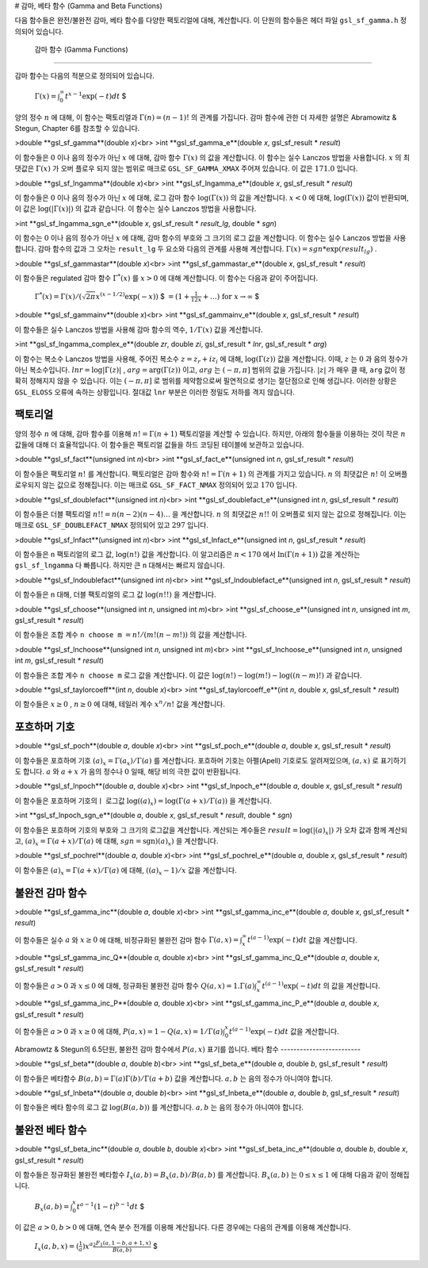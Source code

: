 # 감마, 베타 함수 (Gamma and Beta Functions)

다음 함수들은 완전/불완전 감마, 베타 함수를 다양한 팩토리얼에 대해, 계산합니다. 이 단원의 함수들은 헤더 파일  ``gsl_sf_gamma.h``  정의되어 있습니다.

 감마 함수 (Gamma Functions)
-------------------------

감마 함수는 다음의 적분으로 정의되어 있습니다.

 :math:`$\Gamma (x) = \int_0^\infty t^{x-1} \exp(-t) dt` $

양의 정수  :math:`n` 에 대해, 이 함수는 팩토리얼과  :math:`\Gamma (n) = (n-1)!` 의 관계를 가집니다. 감마 함수에 관한 더 자세한 설명은 Abramowitz & Stegun, Chapter 6를 참조할 수 있습니다.

>double **gsl_sf_gamma**(double *x*)<br>
>int **gsl_sf_gamma_e**(double *x*, gsl_sf_result * *result*)

이 함수들은  :math:`0` 이나 음의 정수가 아닌  :math:`x` 에 대해, 감마 함수  :math:`\Gamma(x)` 의 값을 계산합니다. 이 함수는 실수 Lanczos 방법을 사용합니다.  :math:`x` 의 최댓값은  :math:`\Gamma(x)` 가 오버 플로우 되지 않는 범위로 매크로  ``GSL_SF_GAMMA_XMAX``  주어져 있습니다. 이 값은  :math:`171.0` 입니다.

>double **gsl_sf_lngamma**(double *x*)<br>
>int **gsl_sf_lngamma_e**(double *x*, gsl_sf_result * *result*)

이 함수들은  :math:`0` 이나 음의 정수가 아닌  :math:`x` 에 대해, 로그 감마 함수  :math:`\log(\Gamma(x))` 의 값을 계산합니다.  :math:`x<0` 에 대해,  :math:`\log(\Gamma(x))` 값이 반환되며, 이 값은  :math:`\log(|\Gamma(x)|)` 의 값과 같습니다. 이 함수는 실수 Lanczos 방법을 사용합니다.

>int **gsl_sf_lngamma_sgn_e**(double *x*, gsl_sf_result * *result_lg*, double * *sgn*)

이 함수는  :math:`0` 이나 음의 정수가 아닌  :math:`x` 에 대해, 감마 함수의 부호와 그 크기의 로그 값을 계산합니다. 이 함수는 실수 Lanczos 방법을 사용합니다. 감마 함수의 값과 그 오차는  ``result_lg``  두 요소와 다음의 관계를 사용해 계산합니다.  :math:`\Gamma(x) = sgn * \exp(result_lg)` .

>double **gsl_sf_gammastar**(double *x*)<br>
>int **gsl_sf_gammastar_e**(double *x*, gsl_sf_result * *result*)

이 함수들은 regulated 감마 함수  :math:`\Gamma^* (x)` 를  :math:`x>0` 에 대해 계산합니다. 이 함수는 다음과 같이 주어집니다.

 :math:`$\Gamma^* (x) = \Gamma (x)/(\sqrt{2 \pi}x^{(x-1/2)} \exp(-x))` $
 :math:`$= (1+ \frac{1}{12x}+ \dots) \text{ for } x \rightarrow \infty` $

>double **gsl_sf_gammainv**(double *x*)<br>
>int **gsl_sf_gammainv_e**(double *x*, gsl_sf_result * *result*)

이 함수들은 실수 Lanczos 방법을 사용해 감마 함수의 역수,  :math:`1/\Gamma(x)`  값을 계산합니다.

>int **gsl_sf_lngamma_complex_e**(double *zr*, double *zi*, gsl_sf_result * *lnr*, gsl_sf_result * *arg*)

이 함수는 복소수 Lanczos 방법을 사용해, 주어진 복소수  :math:`z= z_r + i z_i` 에 대해,  :math:`\log(\Gamma(z))`  값을 계산합니다. 이때,  :math:`z` 는  :math:`0` 과 음의 정수가 아닌 복소수입니다.  :math:`lnr = \log|\Gamma(z)|` ,  :math:`arg = \text{arg}(\Gamma(z))` 이고,  :math:`arg` 는  :math:`(-\pi, \pi]`  범위의 값을 가집니다.  :math:`|z|` 가 매우 클 때,  ``arg`` 값이 정확히 정해지지 않을 수 있습니다. 이는  :math:`(-\pi, \pi]` 로 범위를 제약함으로써 필연적으로 생기는 절단점으로 인해 생깁니다. 이러한 상황은  ``GSL_ELOSS`` 오류에 속하는 상황입니다. 절대값  ``lnr`` 부분은 이러한 정밀도 저하를 격지 않습니다.

팩토리얼
-------------------------

양의 정수  :math:`n` 에 대해, 감마 함수를 이용해  :math:`n! = \Gamma(n+1)`  팩토리얼을  계산할 수 있습니다. 하지만, 아래의 함수들을 이용하는 것이 작은  :math:`n`  값들에 대해 더 효율적입니다. 이 함수들은 팩토리얼 값들을 하드 코딩된 테이블에 보관하고 있습니다.

>double **gsl_sf_fact**(unsigned int *n*)<br>
>int **gsl_sf_fact_e**(unsigned int *n*, gsl_sf_result * *result*)

이 함수들은 팩토리얼  :math:`n!` 를 계산합니다. 팩토리얼은 감마 함수와  :math:`n! = \Gamma(n+1)` 의 관계를 가지고 있습니다.  :math:`n` 의 최댓값은  :math:`n!` 이 오버플로우되지 않는 값으로 정해집니다. 이는 매크로  ``GSL_SF_FACT_NMAX``  정의되어 있고  :math:`170` 입니다.

>double **gsl_sf_doublefact**(unsigned int *n*)<br>
>int **gsl_sf_doublefact_e**(unsigned int *n*, gsl_sf_result * *result*)

이 함수들은 더블 팩토리얼  :math:`n!! = n(n-2)(n-4)\dots` 을 계산합니다.  :math:`n` 의 최댓값은  :math:`n!!` 이 오버플로 되지 않는 값으로 정해집니다. 이는 매크로  ``GSL_SF_DOUBLEFACT_NMAX``  정의되어 있고  :math:`297` 입니다.

>double **gsl_sf_lnfact**(unsigned int *n*)<br>
>int **gsl_sf_lnfact_e**(unsigned int *n*, gsl_sf_result * *result*)

이 함수들은  ``n`` 팩토리얼의 로그 값,  :math:`\log(n!)`  값을 계산합니다. 이 알고리즘은  :math:`n <170` 에서  :math:`\ln(\Gamma(n+1))`  값을 계산하는  ``gsl_sf_lngamma`` 다 빠릅니다. 하지만 큰  ``n``  대해서는 빠르지 않습니다.

>double **gsl_sf_lndoublefact**(unsigned int *n*)<br>
>int **gsl_sf_lndoublefact_e**(unsigned int *n*, gsl_sf_result * *result*)

이 함수들은  ``n``  대해, 더블 팩토리얼의 로그 값  :math:`\log(n!!)` 을 계산합니다.

>double **gsl_sf_choose**(unsigned int *n*, unsigned int *m*)<br>
>int **gsl_sf_choose_e**(unsigned int *n*, unsigned int *m*, gsl_sf_result * *result*)

이 함수들은 조합 계수  ``n choose m``  :math:`= n!/(m!(n-m!))` 의 값을 계산합니다.

>double **gsl_sf_lnchoose**(unsigned int *n*, unsigned int *m*)<br>
>int **gsl_sf_lnchoose_e**(unsigned int *n*, unsigned int *m*, gsl_sf_result * *result*)

이 함수들은 조합 계수  ``n choose m``  로그 값을 계산합니다. 이 값은  :math:`\log(n!) - \log(m!) - \log((n-m)!)` 과 같습니다.

>double **gsl_sf_taylorcoeff**(int *n*, double *x*)<br>
>int **gsl_sf_taylorcoeff_e**(int *n*, double *x*, gsl_sf_result * *result*)

이 함수들은  :math:`x \geq0` ,  :math:`n \geq0` 에 대해, 테일러 계수  :math:`x^n/n!` 값을 계산합니다.

포흐하머 기호
-------------------------

>double **gsl_sf_poch**(double *a*, double *x*)<br>
>int **gsl_sf_poch_e**(double *a*, double *x*, gsl_sf_result * *result*)

이 함수들은 포흐하머 기호  :math:`(a)_x = \Gamma(a_x)/\Gamma(a)` 를 계산합니다. 포흐하머 기호는 아펠(Apell) 기호로도 알려져있으며,  :math:`(a,x)` 로 표기하기도 합니다.  :math:`a` 와  :math:`a+x` 가 음의 정수나  :math:`0` 일때, 해당 비의 극한 값이 반환됩니다.

>double **gsl_sf_lnpoch**(double *a*, double *x*)<br>
>int **gsl_sf_lnpoch_e**(double *a*, double *x*, gsl_sf_result * *result*)

이 함수들은 포흐하머 기호의ㅣ 로그값  :math:`\log((a)_x) = \log(\Gamma(a+x)/\Gamma(a))` 을 계산합니다.

>int **gsl_sf_lnpoch_sgn_e**(double *a*, double *x*, gsl_sf_result * *result*, double * *sgn*)

이 함수들은 포흐하머 기호의 부호와 그 크기의 로그값을 계산합니다. 계산되는 계수들은  :math:`result = \log(|(a)_x|)` 가 오차 값과 함께 계산되고,  :math:`(a)_x = \Gamma(a+x)/\Gamma(a)` 에 대해,  :math:`sgn = \text{sgn})(a)_x)` 을 계산합니다.


>double **gsl_sf_pochrel**(double *a*, double *x*)<br>
>int **gsl_sf_pochrel_e**(double *a*, double *x*, gsl_sf_result * *result*)

이 함수들은  :math:`(a)_x = \Gamma(a+x)/\Gamma(a)` 에 대해,  :math:`((a)_x -1)/x` 값을 계산합니다.

불완전 감마 함수
-------------------------

>double **gsl_sf_gamma_inc**(double *a*, double *x*)<br>
>int **gsl_sf_gamma_inc_e**(double *a*, double *x*, gsl_sf_result * *result*)

이 함수들은 실수  :math:`a` 와  :math:`x \geq 0` 에 대해, 비정규화된 불완전 감마 함수  :math:`\Gamma(a,x) = \int_x^\infty t^{(a-1)} \exp(-t) dt`  값을 계산합니다.

>double **gsl_sf_gamma_inc_Q**(double *a*, double *x*)<br>
>int **gsl_sf_gamma_inc_Q_e**(double *a*, double *x*, gsl_sf_result * *result*)

이 함수들은  :math:`a>0` 과  :math:`x \leq 0` 에 대해, 정규화된 불완전 감마 함수  :math:`Q(a,x) = 1.\Gamma(a) \int_x^\infty t^{(a-1)} \exp(-t) dt` 의 값을 계산합니다.

>double **gsl_sf_gamma_inc_P**(double *a*, double *x*)<br>
>int **gsl_sf_gamma_inc_P_e**(double *a*, double *x*, gsl_sf_result * *result*)

이 함수들은  :math:`a>0` 과  :math:`x \geq 0` 에 대해,  :math:`P(a,x) = 1-Q(a,x) = 1/\Gamma(a) \int_0^x t^{(a-1)} \exp(-t) dt` 값을 계산합니다.

Abramowtz & Stegun의 6.5단원, 불완전 감마 함수에서  :math:`P(a,x)`  표기를 씁니다. 
베타 함수
-------------------------


>double **gsl_sf_beta**(double *a*, double *b*)<br>
>int **gsl_sf_beta_e**(double *a*, double *b*, gsl_sf_result * *result*)

이 함수들은 베타함수  :math:`B(a,b) = \Gamma(a)\Gamma(b)/\Gamma(a+b)`  값을 계산합니다.  :math:`a,b` 는 음의 정수가 아니여야 합니다.

>double **gsl_sf_lnbeta**(double *a*, double *b*)<br>
>int **gsl_sf_lnbeta_e**(double *a*, double *b*, gsl_sf_result * *result*)

이 함수들은 베타 함수의 로그 값  :math:`\log(B(a,b))` 를 계산합니다.  :math:`a,b` 는 음의 정수가 아니여야 합니다.

불완전 베타 함수
-------------------------

>double **gsl_sf_beta_inc**(double *a*, double *b*, double *x*)<br>
>int **gsl_sf_beta_inc_e**(double *a*, double *b*, double *x*, gsl_sf_result * *result*)

이 함수들은 정규화된 불완전 베타함수  :math:`I_x (a,b) = B_x(a,b)/ B(a,b)` 를 계산합니다.  :math:`B_x(a,b)` 는  :math:`0 \leq x \leq 1` 에 대해 다음과 같이 정해집니다.

 :math:`$ B_x (a,b) = \int_0^x t^{a-1} (1-t)^{b-1} dt` $

이 값은  :math:`a>0, b>0` 에 대해, 연속 분수 전개를 이용해 계산됩니다. 다른 경우에는 다음의 관계를 이용해 계산합니다.

 :math:`$I_x (a,b,x) = (\frac{1}{a}) x^a \frac{_2F_1 (a, 1-b, a+1, x)}{B(a,b)}` $
